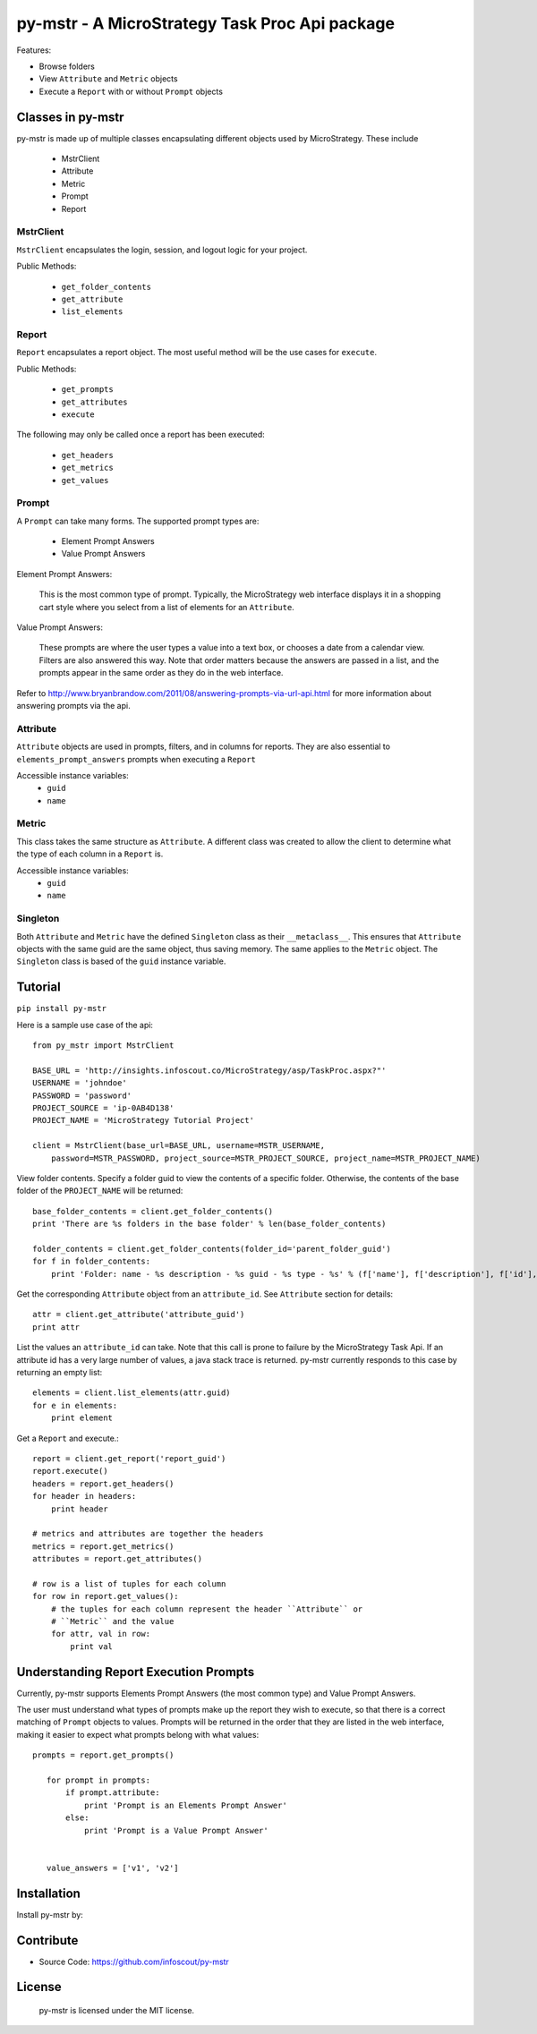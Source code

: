 .. default-domain:: py

===============================================
py-mstr - A MicroStrategy Task Proc Api package
===============================================

Features:

- Browse folders
- View ``Attribute`` and ``Metric`` objects
- Execute a ``Report`` with or without ``Prompt`` objects


.. _classes

Classes in py-mstr
==================

py-mstr is made up of multiple classes encapsulating different objects used
by MicroStrategy. These include
    
    - MstrClient
    - Attribute
    - Metric
    - Prompt
    - Report

MstrClient
----------
``MstrClient`` encapsulates the login, session, and logout logic for your project.


Public Methods:
    
    - ``get_folder_contents``
    - ``get_attribute``
    - ``list_elements``

Report
------
``Report`` encapsulates a report object. The most useful method will be the
use cases for ``execute``.

Public Methods:

    - ``get_prompts``
    - ``get_attributes``
    - ``execute``

The following may only be called once a report has been executed:

    - ``get_headers``
    - ``get_metrics``
    - ``get_values``


Prompt
------

A ``Prompt`` can take many forms. The supported prompt types are:

    - Element Prompt Answers
    - Value Prompt Answers

Element Prompt Answers:
    
    This is the most common type of prompt. Typically, the MicroStrategy web interface displays it in a shopping cart style where you select from a list of elements for an ``Attribute``.

Value Prompt Answers:

    These prompts are where the user types a value into a text box, or chooses
    a date from a calendar view. Filters are also answered this way. Note that
    order matters because the answers are passed in a list, and the prompts appear
    in the same order as they do in the web interface.


Refer to http://www.bryanbrandow.com/2011/08/answering-prompts-via-url-api.html
for more information about answering prompts via the api.

Attribute
---------

``Attribute`` objects are used in prompts, filters, and in columns for reports.
They are also essential to ``elements_prompt_answers`` prompts when executing
a ``Report``


Accessible instance variables:
    - ``guid``
    - ``name``

Metric
------

This class takes the same structure as ``Attribute``. A different class was created
to allow the client to determine what the type of each column in a ``Report`` is.

Accessible instance variables:
    - ``guid``
    - ``name``

Singleton
---------

Both ``Attribute`` and ``Metric`` have the defined ``Singleton`` class as their
``__metaclass__``. This ensures that ``Attribute`` objects with the same guid
are the same object, thus saving memory. The same applies to the ``Metric``
object. The ``Singleton`` class is based of the ``guid`` instance variable.


.. _tutorial

Tutorial
========

``pip install py-mstr``

Here is a sample use case of the api::

    from py_mstr import MstrClient
   
    BASE_URL = 'http://insights.infoscout.co/MicroStrategy/asp/TaskProc.aspx?"'
    USERNAME = 'johndoe'
    PASSWORD = 'password'
    PROJECT_SOURCE = 'ip-0AB4D138'
    PROJECT_NAME = 'MicroStrategy Tutorial Project'

    client = MstrClient(base_url=BASE_URL, username=MSTR_USERNAME,
        password=MSTR_PASSWORD, project_source=MSTR_PROJECT_SOURCE, project_name=MSTR_PROJECT_NAME)


View folder contents. Specify a folder guid to view the contents of a specific
folder. Otherwise, the contents of the base folder of the ``PROJECT_NAME`` will be returned::
    
    base_folder_contents = client.get_folder_contents()
    print 'There are %s folders in the base folder' % len(base_folder_contents)
    
    folder_contents = client.get_folder_contents(folder_id='parent_folder_guid')
    for f in folder_contents:
        print 'Folder: name - %s description - %s guid - %s type - %s' % (f['name'], f['description'], f['id'], f['type'])

Get the corresponding ``Attribute`` object from an ``attribute_id``. See ``Attribute`` section for details::
    
    attr = client.get_attribute('attribute_guid')
    print attr


List the values an ``attribute_id`` can take. Note that this call is prone to failure by the MicroStrategy Task Api. If an attribute id has a very large number of values,
a java stack trace is returned. py-mstr currently responds to this case by returning an empty list::

    elements = client.list_elements(attr.guid)
    for e in elements:
        print element


Get a ``Report`` and execute.::

    report = client.get_report('report_guid')
    report.execute()
    headers = report.get_headers()
    for header in headers:
        print header
    
    # metrics and attributes are together the headers
    metrics = report.get_metrics()
    attributes = report.get_attributes()

    # row is a list of tuples for each column
    for row in report.get_values():
        # the tuples for each column represent the header ``Attribute`` or 
        # ``Metric`` and the value
        for attr, val in row:
            print val

.. _execute-prompts

Understanding Report Execution Prompts
======================================

Currently, py-mstr supports Elements Prompt Answers (the most common
type) and Value Prompt Answers.

The user must understand what types of prompts make up the report
they wish to execute, so that there is a correct matching of ``Prompt``
objects to values. Prompts will be returned in the order that they are
listed in the web interface, making it easier to expect what prompts belong
with what values::

 prompts = report.get_prompts()

    for prompt in prompts:
        if prompt.attribute:
            print 'Prompt is an Elements Prompt Answer'
        else:
            print 'Prompt is a Value Prompt Answer'


    value_answers = ['v1', 'v2']
    

Installation
============

Install py-mstr by:


Contribute
==========

- Source Code: https://github.com/infoscout/py-mstr

License
=======

    py-mstr is licensed under the MIT license.


